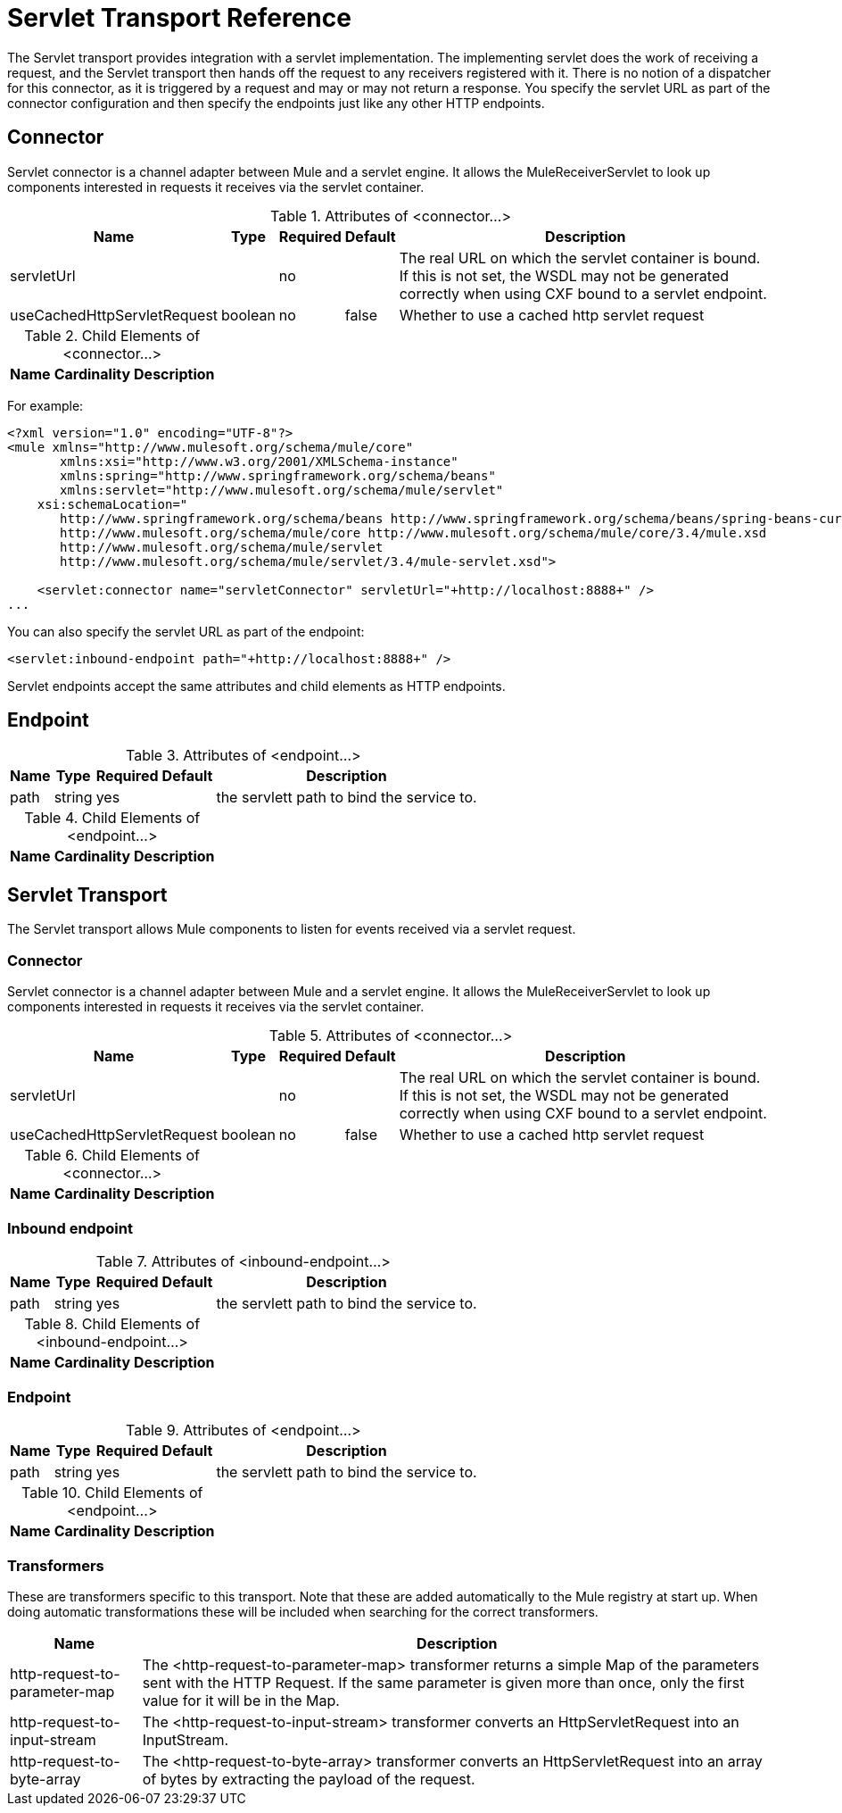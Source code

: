 = Servlet Transport Reference

The Servlet transport provides integration with a servlet implementation. The implementing servlet does the work of receiving a request, and the Servlet transport then hands off the request to any receivers registered with it. There is no notion of a dispatcher for this connector, as it is triggered by a request and may or may not return a response. You specify the servlet URL as part of the connector configuration and then specify the endpoints just like any other HTTP endpoints.

== Connector

Servlet connector is a channel adapter between Mule and a servlet engine. It allows the MuleReceiverServlet to look up components interested in requests it receives via the servlet container.

.Attributes of <connector...>
[%header%autowidth.spread]
|===
|Name |Type |Required |Default |Description
|servletUrl | |no | |The real URL on which the servlet container is bound. If this is not set, the WSDL may not be generated correctly when using CXF bound to a servlet endpoint.
|useCachedHttpServletRequest |boolean |no |false |Whether to use a cached http servlet request
|===

.Child Elements of <connector...>
[%header%autowidth.spread]
|===
|Name |Cardinality |Description
|===

For example:

[source, xml, linenums]
----
<?xml version="1.0" encoding="UTF-8"?>
<mule xmlns="http://www.mulesoft.org/schema/mule/core"
       xmlns:xsi="http://www.w3.org/2001/XMLSchema-instance"
       xmlns:spring="http://www.springframework.org/schema/beans"
       xmlns:servlet="http://www.mulesoft.org/schema/mule/servlet"
    xsi:schemaLocation="
       http://www.springframework.org/schema/beans http://www.springframework.org/schema/beans/spring-beans-current.xsd
       http://www.mulesoft.org/schema/mule/core http://www.mulesoft.org/schema/mule/core/3.4/mule.xsd
       http://www.mulesoft.org/schema/mule/servlet
       http://www.mulesoft.org/schema/mule/servlet/3.4/mule-servlet.xsd">
 
    <servlet:connector name="servletConnector" servletUrl="+http://localhost:8888+" />
...
----

You can also specify the servlet URL as part of the endpoint:

[source, xml, linenums]
----
<servlet:inbound-endpoint path="+http://localhost:8888+" />
----

Servlet endpoints accept the same attributes and child elements as HTTP endpoints. 

== Endpoint

.Attributes of <endpoint...>
[%header%autowidth.spread]
|===
|Name |Type |Required |Default |Description
|path |string |yes |  |the servlett path to bind the service to.
|===

.Child Elements of <endpoint...>
[%header%autowidth.spread]
|===
|Name |Cardinality |Description
|===

== Servlet Transport

The Servlet transport allows Mule components to listen for events received via a servlet request.

=== Connector

Servlet connector is a channel adapter between Mule and a servlet engine. It allows the MuleReceiverServlet to look up components interested in requests it receives via the servlet container.

.Attributes of <connector...>
[%header%autowidth.spread]
|===
|Name |Type |Required |Default |Description
|servletUrl |  |no |  |The real URL on which the servlet container is bound. If this is not set, the WSDL may not be generated correctly when using CXF bound to a servlet endpoint.
|useCachedHttpServletRequest |boolean |no |false |Whether to use a cached http servlet request
|===

.Child Elements of <connector...>
[%header%autowidth.spread]
|===
|Name |Cardinality |Description
|===

=== Inbound endpoint

.Attributes of <inbound-endpoint...>
[%header%autowidth.spread]
|===
|Name |Type |Required |Default |Description
|path |string |yes |  |the servlett path to bind the service to.
|===

.Child Elements of <inbound-endpoint...>
[%header%autowidth.spread]
|===
|Name |Cardinality |Description
|===

=== Endpoint

.Attributes of <endpoint...>
[%header%autowidth.spread]
|===
|Name |Type |Required |Default |Description
|path |string |yes |  |the servlett path to bind the service to.
|===

.Child Elements of <endpoint...>
[%header%autowidth.spread]
|===
|Name |Cardinality |Description
|===

=== Transformers

These are transformers specific to this transport. Note that these are added automatically to the Mule registry at start up. When doing automatic transformations these will be included when searching for the correct transformers.

[%header%autowidth.spread]
|====
|Name |Description
|http-request-to-parameter-map |The <http-request-to-parameter-map> transformer returns a simple Map of the parameters sent with the HTTP Request. If the same parameter is given more than once, only the first value for it will be in the Map.
|http-request-to-input-stream |The <http-request-to-input-stream> transformer converts an HttpServletRequest into an InputStream.
|http-request-to-byte-array |The <http-request-to-byte-array> transformer converts an HttpServletRequest into an array of bytes by extracting the payload of the request.
|====
